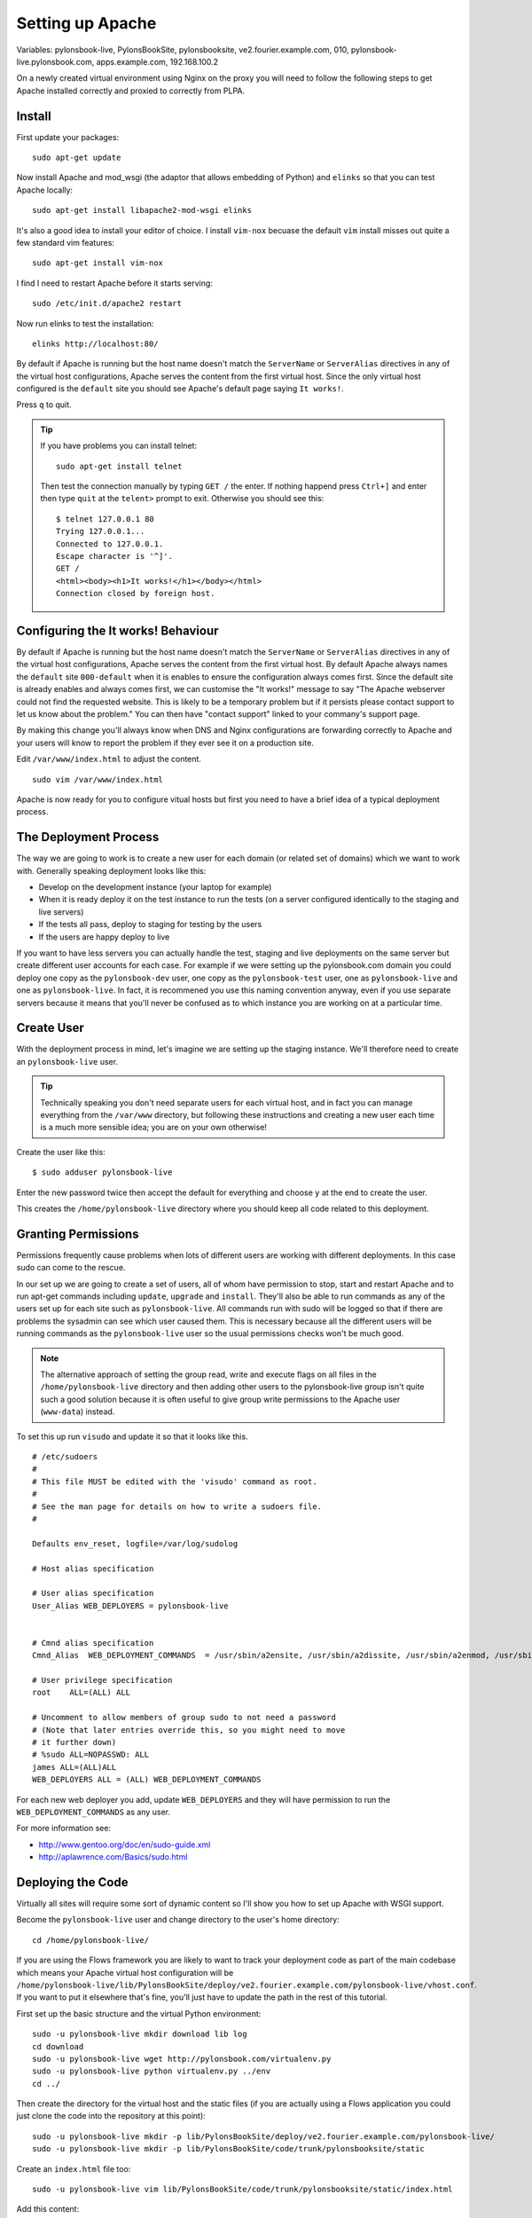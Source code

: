 Setting up Apache
+++++++++++++++++

Variables: pylonsbook-live, PylonsBookSite, pylonsbooksite, ve2.fourier.example.com, 010, pylonsbook-live.pylonsbook.com, apps.example.com, 192.168.100.2

On a newly created virtual environment using Nginx on the proxy you will need
to follow the following steps to get Apache installed correctly and proxied to
correctly from PLPA.

Install
=======

First update your packages:

::

    sudo apt-get update

Now install Apache and mod_wsgi (the adaptor that allows embedding of Python)
and ``elinks`` so that you can test Apache locally:

::

    sudo apt-get install libapache2-mod-wsgi elinks

It's also a good idea to install your editor of choice. I install ``vim-nox``
becuase the default ``vim`` install misses out quite a few standard vim
features:

::

    sudo apt-get install vim-nox

I find I need to restart Apache before it starts serving:

::

    sudo /etc/init.d/apache2 restart

Now run elinks to test the installation:

::

    elinks http://localhost:80/

By default if Apache is running but the host name doesn't match the ``ServerName`` or ``ServerAlias`` directives in any of the virtual host configurations, Apache serves the content from the first virtual host. Since the only virtual host configured is the ``default`` site you should see Apache's default page saying ``It works!``. 

Press ``q`` to quit.
 
.. tip ::

   If you have problems you can install telnet:

   ::

       sudo apt-get install telnet

   Then test the connection manually by typing ``GET /`` the enter. If nothing
   happend press ``Ctrl+]`` and enter then type ``quit`` at the ``telent>`` prompt
   to exit. Otherwise you should see this:

   ::

       $ telnet 127.0.0.1 80
       Trying 127.0.0.1...
       Connected to 127.0.0.1.
       Escape character is '^]'.
       GET /
       <html><body><h1>It works!</h1></body></html>
       Connection closed by foreign host.

Configuring the It works! Behaviour
===================================

By default if Apache is running but the host name doesn't match the
``ServerName`` or ``ServerAlias`` directives in any of the virtual host
configurations, Apache serves the content from the first virtual host. By
default Apache always names the ``default`` site ``000-default`` when it is
enables to ensure the configuration always comes first. Since the default site
is already enables and always comes first, we can customise the "It works!"
message to say "The Apache webserver could not find the requested website. This
is likely to be a temporary problem but if it persists please contact support
to let us know about the problem." You can then have "contact support" linked
to your commany's support page. 

By making this change you'll always know when DNS and Nginx configurations are
forwarding correctly to Apache and your users will know to report the problem
if they ever see it on a production site.

Edit ``/var/www/index.html`` to adjust the content.

::

    sudo vim /var/www/index.html

Apache is now ready for you to configure vitual hosts but first you need to
have a brief idea of a typical deployment process.

The Deployment Process
======================

The way we are going to work is to create a new user for each domain (or
related set of domains) which we want to work with. Generally speaking
deployment looks like this:

* Develop on the development instance (your laptop for example)
* When it is ready deploy it on the test instance to run the tests (on 
  a server configured identically to the staging and live servers)
* If the tests all pass, deploy to staging for testing by the users
* If the users are happy deploy to live

If you want to have less servers you can actually handle the test, staging and
live deployments on the same server but create different user accounts for each
case. For example if we were setting up the pylonsbook.com domain you could deploy
one copy as the ``pylonsbook-dev`` user, one copy as the ``pylonsbook-test`` user,
one as ``pylonsbook-live`` and one as ``pylonsbook-live``. In fact, it is
recommened you use this naming convention anyway, even if you use separate
servers because it means that you'll never be confused as to which instance you
are working on at a particular time.

Create User
===========

With the deployment process in mind, let's imagine we are setting up the
staging instance. We'll therefore need to create an ``pylonsbook-live`` user.

.. tip ::

   Technically speaking you don't need separate users for each virtual host,
   and in fact you can manage everything from the ``/var/www`` directory, but
   following these instructions and creating a new user each time is a much more
   sensible idea; you are on your own otherwise!

Create the user like this:

::

    $ sudo adduser pylonsbook-live

Enter the new password twice then accept the default for everything and choose
``y`` at the end to create the user.

This creates the ``/home/pylonsbook-live`` directory where you should keep all
code related to this deployment.

Granting Permissions
====================

Permissions frequently cause problems when lots of different users are working
with different deployments. In this case sudo can come to the rescue.

In our set up we are going to create a set of users, all of whom have
permission to stop, start and restart Apache and to run apt-get commands
including ``update``, ``upgrade`` and ``install``. They'll also be able to run
commands as any of the users set up for each site such as ``pylonsbook-live``.
All commands run with sudo will be logged so that if there are problems the
sysadmin can see which user caused them. This is necessary because all the
different users will be running commands as the ``pylonsbook-live`` user so the
usual permissions checks won't be much good.

.. note ::

   The alternative approach of setting the group read, write and execute flags
   on all files in the ``/home/pylonsbook-live`` directory and then adding other
   users to the pylonsbook-live group isn't quite such a good solution because it
   is often useful to give group write permissions to the Apache user
   (``www-data``) instead.

To set this up run ``visudo`` and update it so that it looks like this.

::

    # /etc/sudoers
    #
    # This file MUST be edited with the 'visudo' command as root.
    #
    # See the man page for details on how to write a sudoers file.
    #
    
    Defaults env_reset, logfile=/var/log/sudolog
    
    # Host alias specification
    
    # User alias specification
    User_Alias WEB_DEPLOYERS = pylonsbook-live
    
    
    # Cmnd alias specification
    Cmnd_Alias  WEB_DEPLOYMENT_COMMANDS  = /usr/sbin/a2ensite, /usr/sbin/a2dissite, /usr/sbin/a2enmod, /usr/sbin/a2dismod, /etc/init.d/apache2
    
    # User privilege specification
    root    ALL=(ALL) ALL
    
    # Uncomment to allow members of group sudo to not need a password
    # (Note that later entries override this, so you might need to move
    # it further down)
    # %sudo ALL=NOPASSWD: ALL
    james ALL=(ALL)ALL
    WEB_DEPLOYERS ALL = (ALL) WEB_DEPLOYMENT_COMMANDS

For each new web deployer you add, update ``WEB_DEPLOYERS`` and they will have
permission to run the ``WEB_DEPLOYMENT_COMMANDS`` as any user.

For more information see:

* http://www.gentoo.org/doc/en/sudo-guide.xml
* http://aplawrence.com/Basics/sudo.html

Deploying the Code
==================

Virtually all sites will require some sort of dynamic content so I'll show you
how to set up Apache with WSGI support.

Become the ``pylonsbook-live`` user and change directory to the user's home
directory:

::

    cd /home/pylonsbook-live/ 

If you are using the Flows framework you are likely to want to track your
deployment code as part of the main codebase which means your Apache virtual
host configuration will be
``/home/pylonsbook-live/lib/PylonsBookSite/deploy/ve2.fourier.example.com/pylonsbook-live/vhost.conf``.
If you want to put it elsewhere that's fine, you'll just have to update the
path in the rest of this tutorial.

First set up the basic structure and the virtual Python environment:

::

    sudo -u pylonsbook-live mkdir download lib log
    cd download
    sudo -u pylonsbook-live wget http://pylonsbook.com/virtualenv.py
    sudo -u pylonsbook-live python virtualenv.py ../env
    cd ../

Then create the directory for the virtual host and the static files (if you are
actually using a Flows application you could just clone the code into the
repository at this point):

::

    sudo -u pylonsbook-live mkdir -p lib/PylonsBookSite/deploy/ve2.fourier.example.com/pylonsbook-live/
    sudo -u pylonsbook-live mkdir -p lib/PylonsBookSite/code/trunk/pylonsbooksite/static

Create an ``index.html`` file too:

::

    sudo -u pylonsbook-live vim lib/PylonsBookSite/code/trunk/pylonsbooksite/static/index.html

Add this content:

::

    <html><head><title>Static Files Work</title></head><body><h1>Static Files Work</h1></body></html>

You should now have these three directories:

::

    $ ls
    download  env  lib  log
 
Now you can create the virtual host. Create the file:

::

    sudo -u pylonsbook-live vim /home/pylonsbook-live/lib/PylonsBookSite/deploy/ve2.fourier.example.com/pylonsbook-live/vhost.conf

with this content:

::

    <VirtualHost *:80>
        ServerName pylonsbook-live.pylonsbook.com

        # Logs
        ErrorLog /home/pylonsbook-live/log/apache.error.log
        CustomLog /home/pylonsbook-live/log/apache.access.log common
    
        # Static Files
        DocumentRoot /home/pylonsbook-live/lib/PylonsBookSite/code/trunk/pylonsbooksite/static
        <Directory /home/pylonsbook-live/lib/PylonsBookSite/code/trunk/pylonsbooksite/static>
            Options FollowSymlinks
            DirectoryIndex index.html
            AllowOverride None
            Order allow,deny
            Allow from all
        </Directory>

        # Dynamic Files
        WSGIScriptAlias /wsgi /home/pylonsbook-live/lib/PylonsBookSite/deploy/ve2.fourier.example.com/pylonsbook-live/dispatch.wsgi
        <Location />
        # Redirect all requests not available on the filesystem to /wsgi
        RewriteBase /
        RewriteEngine On
        RewriteCond %{REQUEST_FILENAME} !-f
        RewriteCond %{REQUEST_FILENAME} !-d
        RewriteRule ^(.*)$ wsgi/$1 [L,QSA]
        </Location>

        # Error Documents
        ErrorDocument  400  /errordocument/400.html
        ErrorDocument  401  /errordocument/401.html
        ErrorDocument  403  /errordocument/403.html
        ErrorDocument  404  /errordocument/404.html
        ErrorDocument  500  /errordocument/500.html
    </VirtualHost>

You'll need to create a symbolic link to tell Apache that the site exists
because we have not put the virtual host in the standard location
(``/etc/apache2/sites-available``):

::

    sudo ln -s /home/pylonsbook-live/lib/PylonsBookSite/deploy/ve2.fourier.example.com/pylonsbook-live/vhost.conf /etc/apache2/sites-available/pylonsbook-live.pylonsbook.com

In this case the PylonsBook staging site will be hosted at pylonsbook-live.pylonsbook.com
so this is what I name the symlink. Apache loads the sites in alphabetical
order. Most of the time the order of the virtual hosts doesn't matter but you
can manually control the order by putting a number in front of the domain as
shown above.

Let's now enable mod_rewrite which we used in the virutal host:

::

    $ sudo a2enmod rewrite
    Enabling module rewrite.
    Run '/etc/init.d/apache2 restart' to activate new configuration!

Now create the WSGI script:

::

   sudo -u pylonsbook-live vim /home/pylonsbook-live/lib/PylonsBookSite/deploy/ve2.fourier.example.com/pylonsbook-live/dispatch.wsgi

The public one looks like this:

::

    #!/home/pylonsbook-live/env/bin/python

    def application(environ, start_response):
        # Protect against people accessing /wsgi directly
        if environ['REQUEST_URI'] == '/wsgi' or environ['REQUEST_URI'].startswith('/wsgi/'):
            start_response('404 Not found', [('Content-Type', 'text/plain')])
            return ['Not found.']
        start_response('200 OK', [('Content-Type', 'text/html')])
        return ['Hello world!<br /> Environ: '+str('<br />'.join([str([k, v]) for k,v in environ.items()]))]

Here's a similar version for accessing the Python environement set up in
``~/env`` and for deploying a flows app looks like this:

::

    #!/home/pylonsbook-live/env/bin/python

    import os
    import site
    site.addsitedir('/home/pylonsbook-live/env/lib/python2.5/site-packages')
    
    from pylonsbooksite.frmework.dispatch import on_load_app
    from pylonsbooksite.framework.config import on_load_config
    from configconvert import parse_config
    
    config_file = '/home/pylonsbook-live/lib/PylonsBookSite/deploy/ve2.fourier.example.com/pylonsbook-live/app.conf'
    
    options = parse_config(config_file)
    config = on_load_config(
        options=options,
        package=options['app.package'],
        config_file=config_file,
    )
    flows_app = on_load_app(config)

    def application(environ, start_response):
        # Protect against people accessing /wsgi directly
        if environ['REQUEST_URI'] == '/wsgi' or environ['REQUEST_URI'].startswith('/wsgi/'):
            start_response('404 Not found', [('Content-Type', 'text/plain')])
            return ['Not found.']
        return flows_app(environ, start_response)

Now install the application and its dependencies:

::

    cd /home/pylonsbook-live/lib/PylonsBookSite/code/trunk
    ~/env/bin/python setup.py develop

Change the permissions to make it executable and check you can run it:

::

    cd /home/pylonsbook-live/lib/PylonsBookSite/deploy/ve2.fourier.example.com/pylonsbook-live/
    chmod 755 dispatch.wsgi
    sudo -u pylonsbook-live /home/pylonsbook-live/env/bin/python dispatch.wsgi

Now you can enable the virtual host:

::

    sudo a2ensite 010-pylonsbook-live.pylonsbook.com

The virtual hosts will be loaded in alphabetical order so you can replace the
``010`` part with any number you prefer but avoid using ``000`` as this might
interfere with the ``default`` virtual host you set up earlier.

Then reload Apache:

::

    sudo /etc/init.d/apache2 reload

Create the Error Documents
==========================

You need to create the 5 error documents: 400.html, 401.html, 403.html, 404.html, 500.html in the ``/home/pylonsbook-live/lib/PylonsBookSite/code/trunk/pylonsbooksite/static/errordocument`` directory. Here's an example for the 401 error:

::

    <html>
    <head><title>Mercurial Repositories</title></head>
    <body>
    <h1>Authentication Required/h1>
    
    <p>This server could not verify that you are authorized to access the
    document requested. Either you supplied the wrong credentials (e.g., bad
    password), or your browser doesn't understand how to supply the credentials
    required.</p>
    
    </body>
    </html>

Testing
=======

You can't test it directly yet because we haven't set up Nginx to proxy to it
but you can use the command line browser like elinks to check it is working.
First temporarily add the hostname to ``/etc/hosts`` by chaning this line:

::

    127.0.0.1 localhost.localdomain localhost

to:

::

    127.0.0.1 localhost.localdomain localhost pylonsbook-live.pylonsbook.com

Then start elinks:

::

    elinks http://pylonsbook-live.pylonsbook.com

You should see the message ``Static Files Work`` (or the equivalent from your
application). Press ``q`` to exit. If there is a problem look at the logs for hints:

::

    sudo tail -f /var/log/apache2/error.log
    tail -f /home/pylonsbook-live/log/apache.error.log


Now try a different URL and you should find that it gets redirected to the WSGI
app. Apache calls the application defined in ``flows.wsgi`` which in turn loads
the dynamic pages from the application.

Set up Nginx
============

Next you need to setup Nginx on the other machine so that
http://pylonsbook-live.pylonsbook.com is proxied to the Apache server and so
that http is redirected to https.

Create the file ``/etc/nginx/sites-available/pylonsbook-live.pylonsbook.com``
with these contents:

::

    server {
        listen   80;
        server_name  www.pylonsbook-live.pylonsbook.com;
        rewrite ^/(.*) http://pylonsbook-live.pylonsbook.com/$1 permanent;
    }

    server {
        listen   80;
        server_name pylonsbook-live.pylonsbook.com;
    
        location / {
            access_log off;
            proxy_pass http://192.168.100.3:80;
            proxy_set_header X-Real-IP $remote_addr;
            proxy_set_header Host $host;
            proxy_set_header X-Forwarded-For $proxy_add_x_forwarded_for;
        }
    }

Now enable the site:

::

    sudo ln -s /etc/nginx/sites-available/pylonsbook-live.pylonsbook.com /etc/nginx/sites-enabled/pylonsbook-live.pylonsbook.com

Disable the existing configuration which we no longer need if you haven't already done so:

::

    sudo rm /etc/nginx/sites-available/default

Test the configuration:

::

    sudo nginx -t -c /etc/nginx/nginx.conf
    2009/06/12 13:40:20 [info] 894#0: the configuration file /etc/nginx/nginx.conf syntax is ok
    2009/06/12 13:40:20 [info] 894#0: the configuration file /etc/nginx/nginx.conf was tested successfully

Reload Nginx by obtaining its PID and sending it an HUP signal:

::

    ps aux | grep nginx
    root       301  0.0  0.1  27624   896 ?        Ss   Jun10   0:00 nginx: master process /usr/sbin/nginx
    sudo kill -HUP 27624

Now check the existing sites are still up and running correctly.

Modify an Existing BIND Domain
==============================

If you already have the files for the domain set up, adding a new subdomain is
very easy. In this case edit ``/etc/bind/db.pylonsbook.com`` and add a new A
record which points to the IP address of the server serving Nginx. You'll also
need to update the serial number with the current date. If the date is the
same, increment the number after it instead (``01`` in this case). The serial
number must change for the updated record to take full effect.

Here's an example:

::

    $TTL 84924 ; zone default = 1 day or 84924 seconds
    $ORIGIN pylonsbook.com.
    pylonsbook.com.    IN      SOA   ns0.apps.example.com. apps.example.com. (
        2009062901 ; serial number
        3h         ; refresh =  3 hours
        15M        ; update retry = 15 minutes
        15M        ; expiry = 3 weeks + 12 hours
        15M        ; minimum = 2 hours + 20 minutes
    )
    pylonsbook.com.       84924  IN  NS  ns0.apps.example.com.
    pylonsbook.com.       84924  IN  NS  ns1.apps.example.com.
    pylonsbook-live.pylonsbook.com.   84924  IN  A   188.40.40.171

Now reload BIND:

::

    $ sudo /etc/init.d/bind9 reload
    Reloading domain name service...: bind9.

Check there weren't any error messages:

::

    sudo tail -f /var/log/syslog

If you've made a mistake and correct it remember to update the serial number, otherwise the change won't take effect when you try to reload bind again.

Adding a new Domain to BIND
===========================

If you are setting up a new domain and cannot simply modify an existing set of
records you'll need to take some extra steps.

First of all you'll need to create the zone file for the domain. By convention the filename should be the same as the domain the zone is for but start with ``db.``:

::

    sudo vim /etc/bind/db.pylonsbook.com

Here's some sample content you can as a template:

::

    $TTL 84924 ; zone default = 1 day or 84924 seconds
    $ORIGIN pylonsbook.com.
    pylonsbook.com.    IN      SOA   ns0.apps.example.com. apps.example.com. (
        2009092302 ; serial number
        3h         ; refresh =  3 hours
        15M        ; update retry = 15 minutes
        15M        ; expiry = 3 weeks + 12 hours
        15M        ; minimum = 2 hours + 20 minutes
    )
    pylonsbook.com.       84924  IN  NS  ns0.apps.example.com.
    pylonsbook.com.       84924  IN  MX  10  plpa.pylonsbook.com.
    www.pylonsbook.com.   84924  IN  A   188.40.40.171
    pylonsbook.com.       84924  IN  A   188.40.40.171

This sets up a zone with a single mail server, a single nameserver and two A
records. Every time you change the zone you *must* update the serial number. A
good convention is to always use today's date followed by the digits ``01`` and
then incrment the last two digits every time you change the zone more than once
in the same day so that the serial number is incremented on every change.

Next you need to tell BIND to use this new zone. Edit:

::

    sudo vim /etc/bind/named.conf.local

and add this content after the existing definitions:

::

    zone "pylonsbook.com" {
        type master;
        file "/etc/bind/db.pylonsbook.com";
    };

Now you can reload bind:

::

    $ sudo /etc/init.d/bind9 reload
    Reloading domain name service...: bind9.

Check there weren't any error messages:

::

    sudo tail -f /var/log/syslog

If you've made a mistake and correct it remember to update the serial number, otherwise the change won't take effect when you try to reload bind again.


Testing
=======

You can test the DNS settings are correct like this:

::

    dig @ns0.apps.example.com pylonsbook-live.apps.example.com A

If everything is working you should see this in the results:

::

    ;; ANSWER SECTION:
    pylonsbook-live.apps.example.com.	84924	IN	A	188.40.40.171

At this point if you visit http://pylonsbook-live.pylonsbook.com from any
browser you should see your new site.

Finally you should remove the entry you added during testing from the
``/etc/hosts`` file on the server with Apache so that the BIND server becomes
the definitive authority.


